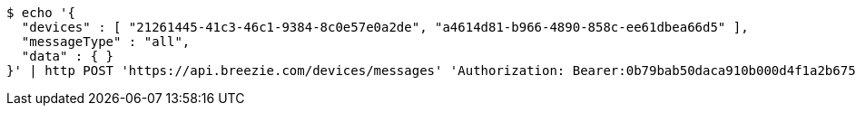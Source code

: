 [source,bash]
----
$ echo '{
  "devices" : [ "21261445-41c3-46c1-9384-8c0e57e0a2de", "a4614d81-b966-4890-858c-ee61dbea66d5" ],
  "messageType" : "all",
  "data" : { }
}' | http POST 'https://api.breezie.com/devices/messages' 'Authorization: Bearer:0b79bab50daca910b000d4f1a2b675d604257e42' 'Content-Type:application/json;charset=UTF-8'
----